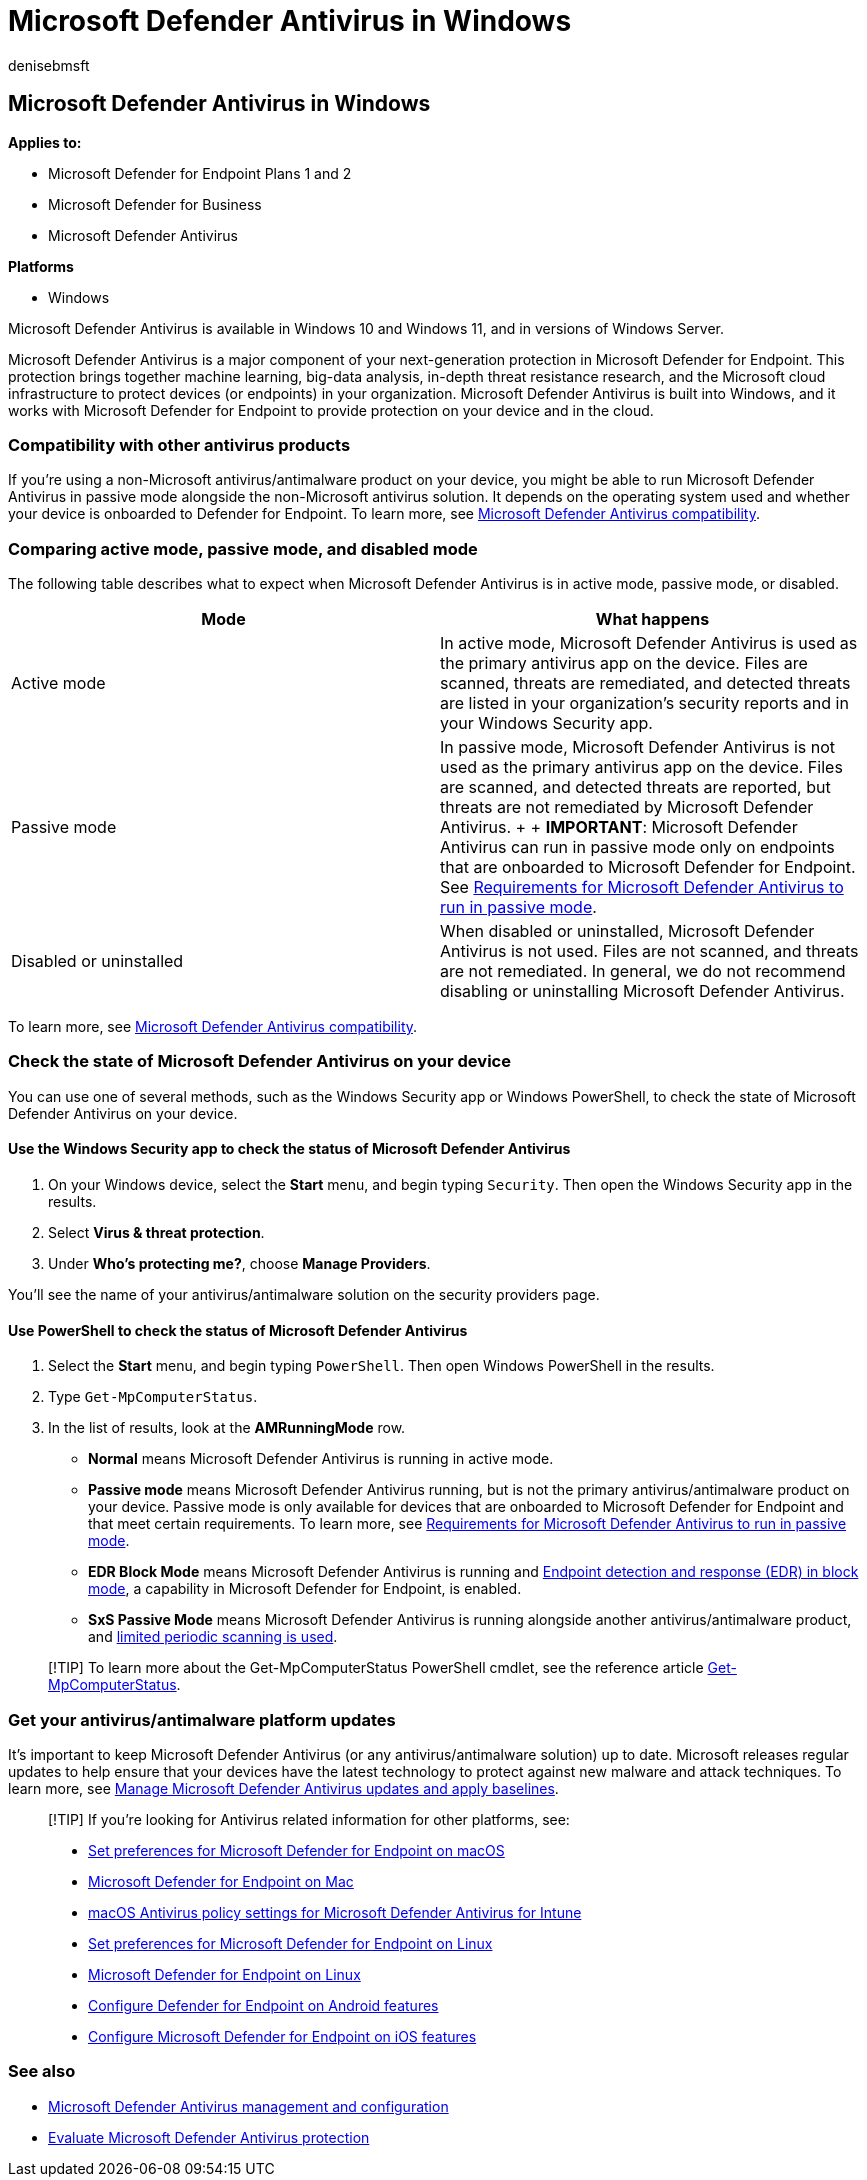 = Microsoft Defender Antivirus in Windows
:author: denisebmsft
:description: Learn how to manage, configure, and use Microsoft Defender Antivirus, built-in antimalware and antivirus protection.
:keywords: Microsoft Defender Antivirus, windows defender, antimalware, scep, system center endpoint protection, system center configuration manager, virus, malware, threat, detection, protection, security
:manager: dansimp
:ms.author: deniseb
:ms.collection: ["M365-security-compliance", "m365initiative-defender-endpoint"]
:ms.custom: nextgen
:ms.localizationpriority: high
:ms.mktglfcycl: manage
:ms.pagetype: security
:ms.reviewer: mkaminska
:ms.service: microsoft-365-security
:ms.sitesec: library
:ms.subservice: mde
:ms.topic: article
:search.appverid: met150

== Microsoft Defender Antivirus in Windows

*Applies to:*

* Microsoft Defender for Endpoint Plans 1 and 2
* Microsoft Defender for Business
* Microsoft Defender Antivirus

*Platforms*

* Windows

Microsoft Defender Antivirus is available in Windows 10 and Windows 11, and in versions of Windows Server.

Microsoft Defender Antivirus is a major component of your next-generation protection in Microsoft Defender for Endpoint.
This protection brings together machine learning, big-data analysis, in-depth threat resistance research, and the Microsoft cloud infrastructure to protect devices (or endpoints) in your organization.
Microsoft Defender Antivirus is built into Windows, and it works with Microsoft Defender for Endpoint to provide protection on your device and in the cloud.

=== Compatibility with other antivirus products

If you're using a non-Microsoft antivirus/antimalware product on your device, you might be able to run Microsoft Defender Antivirus in passive mode alongside the non-Microsoft antivirus solution.
It depends on the operating system used and whether your device is onboarded to Defender for Endpoint.
To learn more, see xref:microsoft-defender-antivirus-compatibility.adoc[Microsoft Defender Antivirus compatibility].

=== Comparing active mode, passive mode, and disabled mode

The following table describes what to expect when Microsoft Defender Antivirus is in active mode, passive mode, or disabled.

|===
| Mode | What happens

| Active mode
| In active mode, Microsoft Defender Antivirus is used as the primary antivirus app on the device.
Files are scanned, threats are remediated, and detected threats are listed in your organization's security reports and in your Windows Security app.

| Passive mode
| In passive mode, Microsoft Defender Antivirus is not used as the primary antivirus app on the device.
Files are scanned, and detected threats are reported, but threats are not remediated by Microsoft Defender Antivirus.
+  + *IMPORTANT*: Microsoft Defender Antivirus can run in passive mode only on endpoints that are onboarded to Microsoft Defender for Endpoint.
See link:microsoft-defender-antivirus-compatibility.md#requirements-for-microsoft-defender-antivirus-to-run-in-passive-mode[Requirements for Microsoft Defender Antivirus to run in passive mode].

| Disabled or uninstalled
| When disabled or uninstalled, Microsoft Defender Antivirus is not used.
Files are not scanned, and threats are not remediated.
In general, we do not recommend disabling or uninstalling Microsoft Defender Antivirus.
|===

To learn more, see xref:microsoft-defender-antivirus-compatibility.adoc[Microsoft Defender Antivirus compatibility].

=== Check the state of Microsoft Defender Antivirus on your device

You can use one of several methods, such as the Windows Security app or Windows PowerShell, to check the state of Microsoft Defender Antivirus on your device.

==== Use the Windows Security app to check the status of Microsoft Defender Antivirus

. On your Windows device, select the *Start* menu, and begin typing `Security`.
Then open the Windows Security app in the results.
. Select *Virus & threat protection*.
. Under *Who's protecting me?*, choose *Manage Providers*.

You'll see the name of your antivirus/antimalware solution on the security providers page.

==== Use PowerShell to check the status of Microsoft Defender Antivirus

. Select the *Start* menu, and begin typing `PowerShell`.
Then open Windows PowerShell in the results.
. Type `Get-MpComputerStatus`.
. In the list of results, look at the *AMRunningMode* row.
 ** *Normal* means Microsoft Defender Antivirus is running in active mode.
 ** *Passive mode* means Microsoft Defender Antivirus running, but is not the primary antivirus/antimalware product on your device.
Passive mode is only available for devices that are onboarded to Microsoft Defender for Endpoint and that meet certain requirements.
To learn more, see link:microsoft-defender-antivirus-compatibility.md#requirements-for-microsoft-defender-antivirus-to-run-in-passive-mode[Requirements for Microsoft Defender Antivirus to run in passive mode].
 ** *EDR Block Mode* means Microsoft Defender Antivirus is running and xref:edr-in-block-mode.adoc[Endpoint detection and response (EDR) in block mode], a capability in Microsoft Defender for Endpoint, is enabled.
 ** *SxS Passive Mode* means Microsoft Defender Antivirus is running alongside another antivirus/antimalware product, and  xref:limited-periodic-scanning-microsoft-defender-antivirus.adoc[limited periodic scanning is used].

____
[!TIP] To learn more about the Get-MpComputerStatus PowerShell cmdlet, see the reference article link:/powershell/module/defender/get-mpcomputerstatus[Get-MpComputerStatus].
____

=== Get your antivirus/antimalware platform updates

It's important to keep Microsoft Defender Antivirus (or any antivirus/antimalware solution) up to date.
Microsoft releases regular updates to help ensure that your devices have the latest technology to protect against new malware and attack techniques.
To learn more, see xref:manage-updates-baselines-microsoft-defender-antivirus.adoc[Manage Microsoft Defender Antivirus updates and apply baselines].

____
[!TIP] If you're looking for Antivirus related information for other platforms, see:

* xref:mac-preferences.adoc[Set preferences for Microsoft Defender for Endpoint on macOS]
* xref:microsoft-defender-endpoint-mac.adoc[Microsoft Defender for Endpoint on Mac]
* link:/mem/intune/protect/antivirus-microsoft-defender-settings-macos[macOS Antivirus policy settings for Microsoft Defender Antivirus for Intune]
* xref:linux-preferences.adoc[Set preferences for Microsoft Defender for Endpoint on Linux]
* xref:microsoft-defender-endpoint-linux.adoc[Microsoft Defender for Endpoint on Linux]
* xref:android-configure.adoc[Configure Defender for Endpoint on Android features]
* xref:ios-configure-features.adoc[Configure Microsoft Defender for Endpoint on iOS features]
____

=== See also

* xref:configuration-management-reference-microsoft-defender-antivirus.adoc[Microsoft Defender Antivirus management and configuration]
* xref:evaluate-microsoft-defender-antivirus.adoc[Evaluate Microsoft Defender Antivirus protection]
